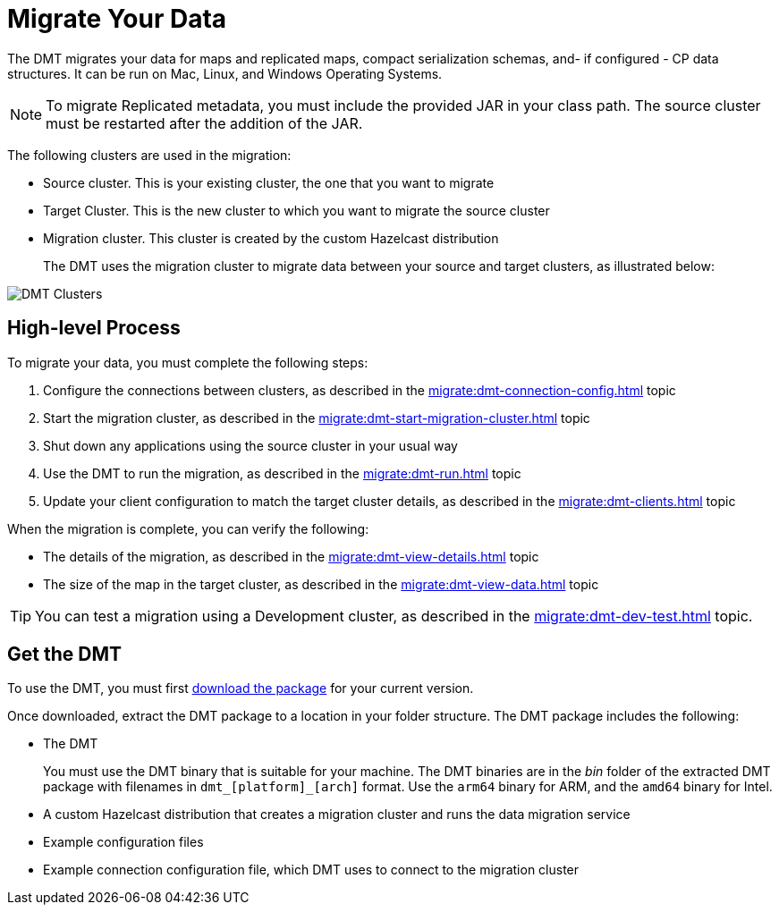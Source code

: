 = Migrate Your Data
:description: The DMT migrates your data for maps and replicated maps, compact serialization schemas, and- if configured - CP data structures. It can be run on Mac, Linux, and Windows Operating Systems.

{description}

NOTE: To migrate Replicated metadata, you must include the provided JAR in your class path. The source cluster must be restarted after the addition of the JAR.

The following clusters are used in the migration:

* Source cluster. This is your existing cluster, the one that you want to migrate

* Target Cluster. This is the new cluster to which you want to migrate the source cluster

* Migration cluster. This cluster is created by the custom Hazelcast distribution
+
The DMT uses the migration cluster to migrate data between your source and target clusters, as illustrated below:

image::ROOT:dmt_diagram.png[DMT Clusters]

== High-level Process

To migrate your data, you must complete the following steps:

. Configure the connections between clusters, as described in the xref:migrate:dmt-connection-config.adoc[] topic
. Start the migration cluster, as described in the xref:migrate:dmt-start-migration-cluster.adoc[] topic
. Shut down any applications using the source cluster in your usual way
. Use the DMT to run the migration, as described in the xref:migrate:dmt-run.adoc[] topic
. Update your client configuration to match the target cluster details, as described in the xref:migrate:dmt-clients.adoc[] topic

When the migration is complete, you can verify the following:

* The details of the migration, as described in the xref:migrate:dmt-view-details.adoc[] topic
* The size of the map in the target cluster, as described in the xref:migrate:dmt-view-data.adoc[] topic

TIP: You can test a migration using a Development cluster, as described in the xref:migrate:dmt-dev-test.adoc[] topic. 

== Get the DMT

To use the DMT, you must first https://repository.hazelcast.com/data-migration/com/hazelcast/hazelcast-enterprise-distribution/[download the package] for your current version.

Once downloaded, extract the DMT package to a location in your folder structure. The DMT package includes the following:

* The DMT
+
You must use the DMT binary that is suitable for your machine. The DMT binaries are in the _bin_ folder of the extracted DMT package with filenames in `dmt_[platform]_[arch]` format.  Use the ``arm64`` binary for ARM, and the `amd64` binary for Intel.

* A custom Hazelcast distribution that creates a migration cluster and runs the data migration service
* Example configuration files
* Example connection configuration file, which DMT uses to connect to the migration cluster